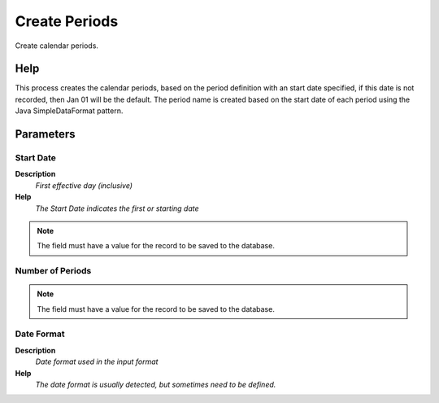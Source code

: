 
.. _functional-guide/process/pp_perioddefinitioncreateperiods:

==============
Create Periods
==============

Create calendar periods.

Help
====
This process creates the calendar periods, based on the period definition with an start date specified, if this date is not recorded, then Jan 01 will be the default. The period name is created based on the start date of each period using the Java SimpleDataFormat pattern.

Parameters
==========

Start Date
----------
\ **Description**\ 
 \ *First effective day (inclusive)*\ 
\ **Help**\ 
 \ *The Start Date indicates the first or starting date*\ 

.. note::
    The field must have a value for the record to be saved to the database.

Number of Periods
-----------------

.. note::
    The field must have a value for the record to be saved to the database.

Date Format
-----------
\ **Description**\ 
 \ *Date format used in the input format*\ 
\ **Help**\ 
 \ *The date format is usually detected, but sometimes need to be defined.*\ 

